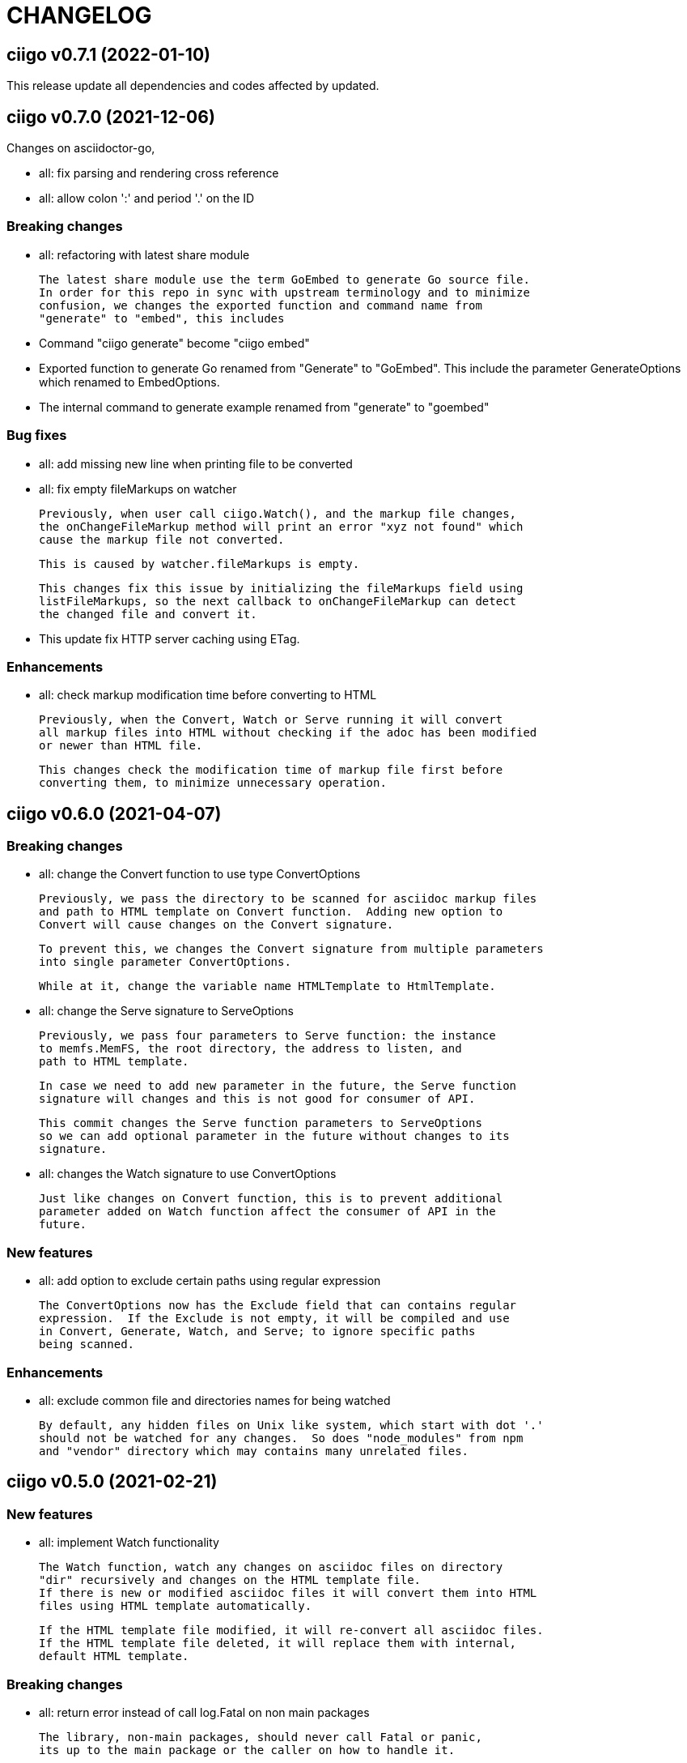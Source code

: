 =  CHANGELOG

==  ciigo v0.7.1 (2022-01-10)

This release update all dependencies and codes affected by updated.


==  ciigo v0.7.0 (2021-12-06)

Changes on asciidoctor-go,

*  all: fix parsing and rendering cross reference
*  all: allow colon ':' and  period '.' on the ID

===  Breaking changes

*  all: refactoring with latest share module

   The latest share module use the term GoEmbed to generate Go source file.
   In order for this repo in sync with upstream terminology and to minimize
   confusion, we changes the exported function and command name from
   "generate" to "embed", this includes

   * Command "ciigo generate" become "ciigo embed"
   * Exported function to generate Go renamed from "Generate" to "GoEmbed".
     This include the parameter GenerateOptions which renamed to
     EmbedOptions.
   * The internal command to generate example renamed from "generate" to
     "goembed"

===  Bug fixes

*  all: add missing new line when printing file to be converted

*  all: fix empty fileMarkups on watcher

   Previously, when user call ciigo.Watch(), and the markup file changes,
   the onChangeFileMarkup method will print an error "xyz not found" which
   cause the markup file not converted.

   This is caused by watcher.fileMarkups is empty.

   This changes fix this issue by initializing the fileMarkups field using
   listFileMarkups, so the next callback to onChangeFileMarkup can detect
   the changed file and convert it.

*  This update fix HTTP server caching using ETag.

===  Enhancements

*  all: check markup modification time before converting to HTML

   Previously, when the Convert, Watch or Serve running it will convert
   all markup files into HTML without checking if the adoc has been modified
   or newer than HTML file.

   This changes check the modification time of markup file first before
   converting them, to minimize unnecessary operation.


==  ciigo v0.6.0 (2021-04-07)

===  Breaking changes

* all: change the Convert function to use type ConvertOptions

  Previously, we pass the directory to be scanned for asciidoc markup files
  and path to HTML template on Convert function.  Adding new option to
  Convert will cause changes on the Convert signature.

  To prevent this, we changes the Convert signature from multiple parameters
  into single parameter ConvertOptions.

  While at it, change the variable name HTMLTemplate to HtmlTemplate.

* all: change the Serve signature to ServeOptions

  Previously, we pass four parameters to Serve function: the instance
  to memfs.MemFS, the root directory, the address to listen, and
  path to HTML template.

  In case we need to add new parameter in the future, the Serve function
  signature will changes and this is not good for consumer of API.

  This commit changes the Serve function parameters to ServeOptions
  so we can add optional parameter in the future without changes to its
  signature.

* all: changes the Watch signature to use ConvertOptions

  Just like changes on Convert function, this is to prevent additional
  parameter added on Watch function affect the consumer of API in the
  future.

===  New features

* all: add option to exclude certain paths using regular expression

  The ConvertOptions now has the Exclude field that can contains regular
  expression.  If the Exclude is not empty, it will be compiled and use
  in Convert, Generate, Watch, and Serve; to ignore specific paths
  being scanned.

=== Enhancements

* all: exclude common file and directories names for being watched

  By default, any hidden files on Unix like system, which start with dot '.'
  should not be watched for any changes.  So does "node_modules" from npm
  and "vendor" directory which may contains many unrelated files.


==  ciigo v0.5.0 (2021-02-21)

=== New features

* all: implement Watch functionality

  The Watch function, watch any changes on asciidoc files on directory
  "dir" recursively and changes on the HTML template file.
  If there is new or modified asciidoc files it will convert them into HTML
  files using HTML template automatically.

  If the HTML template file modified, it will re-convert all asciidoc files.
  If the HTML template file deleted, it will replace them with internal,
  default HTML template.

=== Breaking changes

* all: return error instead of call log.Fatal on non main packages

  The library, non-main packages, should never call Fatal or panic,
  its up to the main package or the caller on how to handle it.

  While at it, fix the returned error to use log prefix and the error
  value, remove the "ciigo: " prefix.

=== Chores

* all: rewrite to use the watcher

  Now that we have the watcher which task are to watch the asciidoc
  files and template files, we can use it in server to minimize duplicate
  code.

  This changes refactoring the htmlGenerator to initialize the HTML
  template from internal or memfs, so the caller did not need to check by
  itself.


==  ciigo v0.4.1 (2021-01-21)

Update to latest share module.

Fix the HTTP server not auto-reload the new changes if DEBUG value is
non-zero.


==  ciigo v0.4.0 (2021-01-21)

Refactoring due to change on memfs package.

This changes affect the exported functions Generate() and Serve().

Previously, the Generate() function accept three options: dir, out,
and htmlTemplate; this release changes the parameter into single struct
Options with two additional options: GenPackageName and GenVarName.
The GenPackageName allow to set the package name in Go generate source
code, default to "main" if not set.
The GenVarName set the instance of memfs.MemFS where the embedded
files will be stored.

On the Serve() function, we add parameter to pass the instance of
memfs.MemFS (the one that passed on GenVarName).


==  ciigo v0.3.0 (2020-12-06)

This release replace the asciidoc parsing from libasciidoc-go to
https://sr.ht/~shulhan/asciidoctor-go[asciidoctor-go], which provide more
control and stable APIs.

We also remove support form markdown markup language and focus only to support
asciidoctor format from now on.

The Go module path and repository is also moved from github to
git.sr.ht/~shulhan/ciigo.


==  ciigo v0.2.0 (2020-07-05)

* all: simplify serving content using function Serve
  Previously to serve the generated content we call two fucntions:
  NewServer() and Server.Start().
  This changes unexported the internal server, and expose only the Serve()
  function with the same parameter as NewServer().

* all: embed the HTML template and the stylesheet
  The parameter for template either in Convert or Generate functions or
  in CLI now become pure optional, not default to "templates/html.tmpl"
  anymore.
  This will minimize steps for user to setup or run the library or program.

==  ciigo v0.1.1 (2020-03-24)

The first release support asciidoc and markdown markup language.

The v0.1.0 release has been deleted because it contains error in the
dependencies and the Go module cache make it even harder to invalidate it.
